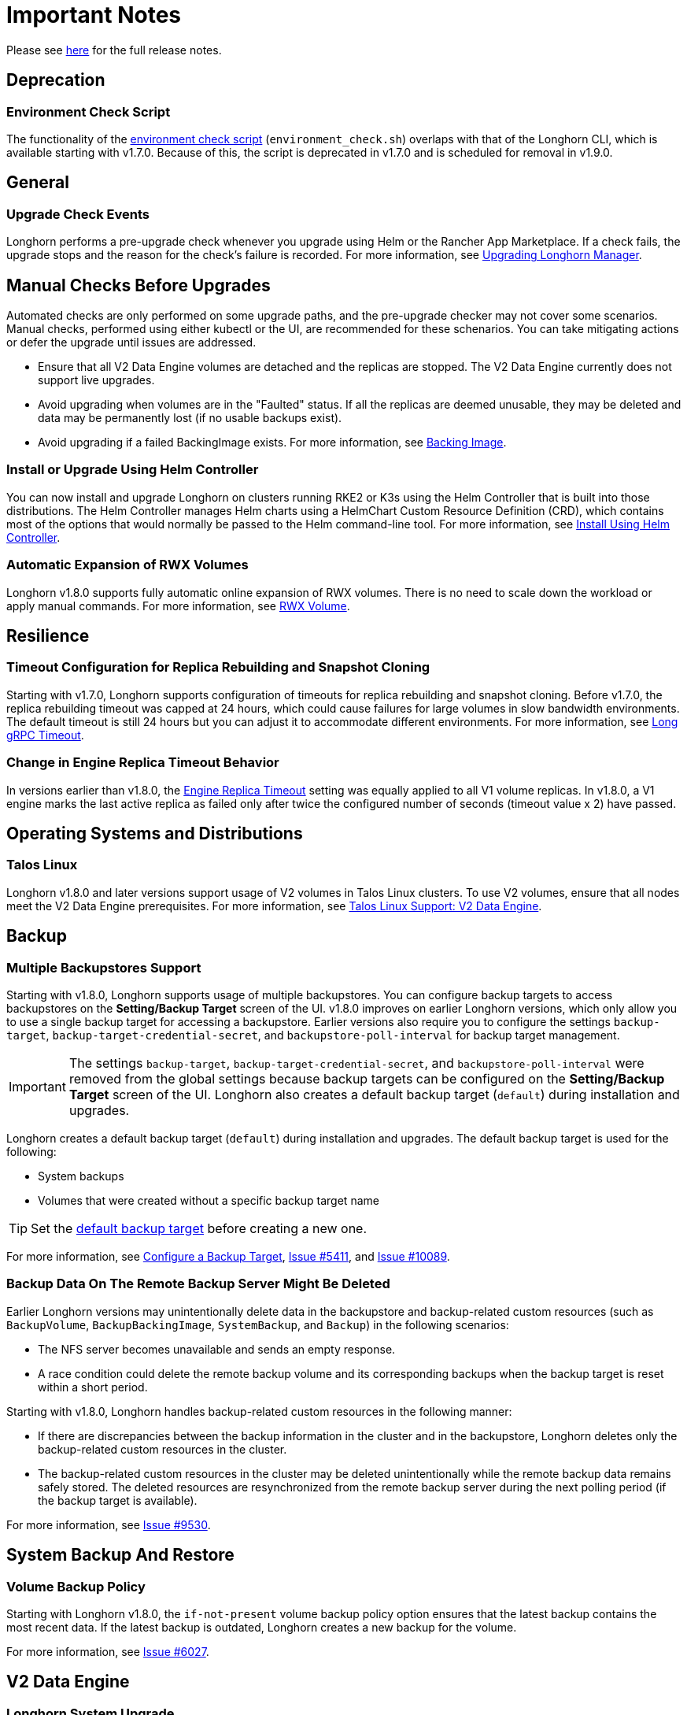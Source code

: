 = Important Notes
:current-version: {page-component-version}

Please see https://github.com/longhorn/longhorn/releases/tag/v{current-version}[here] for the full release notes.

== Deprecation

=== Environment Check Script

The functionality of the https://github.com/longhorn/longhorn/blob/master/scripts/environment_check.sh[environment check script] (`environment_check.sh`) overlaps with that of the Longhorn CLI, which is available starting with v1.7.0. Because of this, the script is deprecated in v1.7.0 and is scheduled for removal in v1.9.0.

== General

=== Upgrade Check Events

Longhorn performs a pre-upgrade check whenever you upgrade using Helm or the Rancher App Marketplace. If a check fails, the upgrade stops and the reason for the check's failure is recorded. For more information, see xref:upgrades/longhorn-components/upgrade-longhorn-manager.adoc[Upgrading Longhorn Manager].

== Manual Checks Before Upgrades

Automated checks are only performed on some upgrade paths, and the pre-upgrade checker may not cover some scenarios. Manual checks, performed using either kubectl or the UI, are recommended for these schenarios. You can take mitigating actions or defer the upgrade until issues are addressed.

* Ensure that all V2 Data Engine volumes are detached and the replicas are stopped. The V2 Data Engine currently does not support live upgrades.
* Avoid upgrading when volumes are in the "Faulted" status. If all the replicas are deemed unusable, they may be deleted and data may be permanently lost (if no usable backups exist).
* Avoid upgrading if a failed BackingImage exists. For more information, see xref:volumes/backing-images/backing-images.adoc[Backing Image].

=== Install or Upgrade Using Helm Controller

You can now install and upgrade Longhorn on clusters running RKE2 or K3s using the Helm Controller that is built into those distributions. The Helm Controller manages Helm charts using a HelmChart Custom Resource Definition (CRD), which contains most of the options that would normally be passed to the Helm command-line tool. For more information, see xref:installation-setup/installation/install-using-helm-controller.adoc[Install Using Helm Controller].

=== Automatic Expansion of RWX Volumes

Longhorn v1.8.0 supports fully automatic online expansion of RWX volumes. There is no need to scale down the workload or apply manual commands. For more information, see xref:volumes/volume-expansion.adoc#_rwx_volume[RWX Volume].

== Resilience

=== Timeout Configuration for Replica Rebuilding and Snapshot Cloning

Starting with v1.7.0, Longhorn supports configuration of timeouts for replica rebuilding and snapshot cloning. Before v1.7.0, the replica rebuilding timeout was capped at 24 hours, which could cause failures for large volumes in slow bandwidth environments. The default timeout is still 24 hours but you can adjust it to accommodate different environments. For more information, see xref:longhorn-system/settings.adoc#_long_grpc_timeout[Long gRPC Timeout].

=== Change in Engine Replica Timeout Behavior

In versions earlier than v1.8.0, the xref:longhorn-system/settings.adoc#_engine_replica_timeout[Engine Replica Timeout] setting was equally applied to all V1 volume replicas. In v1.8.0, a V1 engine marks the last active replica as failed only after twice the configured number of seconds (timeout value x 2) have passed.

== Operating Systems and Distributions

=== Talos Linux

Longhorn v1.8.0 and later versions support usage of V2 volumes in Talos Linux clusters. To use V2 volumes, ensure that all nodes meet the V2 Data Engine prerequisites. For more information, see xref:installation-setup/os-distro/talos-linux.adoc#_v2_data_engine[Talos Linux Support: V2 Data Engine].

== Backup

=== Multiple Backupstores Support

Starting with v1.8.0, Longhorn supports usage of multiple backupstores. You can configure backup targets to access backupstores on the *Setting/Backup Target* screen of the UI. v1.8.0 improves on earlier Longhorn versions, which only allow you to use a single backup target for accessing a backupstore. Earlier versions also require you to configure the settings `backup-target`, `backup-target-credential-secret`, and `backupstore-poll-interval` for backup target management.

[IMPORTANT]
====
The settings `backup-target`, `backup-target-credential-secret`, and `backupstore-poll-interval` were removed from the global settings because backup targets can be configured on the *Setting/Backup Target* screen of the UI. Longhorn also creates a default backup target (`default`) during installation and upgrades.
====

Longhorn creates a default backup target (`default`) during installation and upgrades. The default backup target is used for the following:

* System backups
* Volumes that were created without a specific backup target name

[TIP]
====
Set the xref:snapshots-backups/volume-snapshots-backups/configure-backup-target.adoc#_default_backup_target[default backup target] before creating a new one.
====

For more information, see xref:snapshots-backups/volume-snapshots-backups/configure-backup-target.adoc[Configure a Backup Target], https://github.com/longhorn/longhorn/issues/5411[Issue #5411], and https://github.com/longhorn/longhorn/issues/10089[Issue #10089].

=== Backup Data On The Remote Backup Server Might Be Deleted

Earlier Longhorn versions may unintentionally delete data in the backupstore and backup-related custom resources (such as `BackupVolume`, `BackupBackingImage`, `SystemBackup`, and `Backup`) in the following scenarios:

* The NFS server becomes unavailable and sends an empty response.
* A race condition could delete the remote backup volume and its corresponding backups when the backup target is reset within a short period.

Starting with v1.8.0, Longhorn handles backup-related custom resources in the following manner:

* If there are discrepancies between the backup information in the cluster and in the backupstore, Longhorn deletes only the backup-related custom resources in the cluster.
* The backup-related custom resources in the cluster may be deleted unintentionally while the remote backup data remains safely stored. The deleted resources are resynchronized from the remote backup server during the next polling period (if the backup target is available).

For more information, see https://github.com/longhorn/longhorn/issues/9530[Issue #9530].

== System Backup And Restore

=== Volume Backup Policy

Starting with Longhorn v1.8.0, the `if-not-present` volume backup policy option ensures that the latest backup contains the most recent data. If the latest backup is outdated, Longhorn creates a new backup for the volume.

For more information, see https://github.com/longhorn/longhorn/issues/6027[Issue #6027].

== V2 Data Engine

=== Longhorn System Upgrade

Longhorn currently does not support live upgrading of V2 volumes. Ensure that all V2 volumes are detached before initiating the upgrade process.

=== New Block Size of Block-Type Disks That Use the AIO Driver

The default block size for block-type disks in earlier Longhorn versions is 4096 bytes. However, a 512-byte block size is more commonly used and aligns with the V1 Data Engine's configuration. Additionally, the 4096-byte block size is incompatible with backing images generated by the V1 Data Engine. To address these concerns, the default block size was changed to 512 bytes.

If you have existing V2 volumes, perform the following steps:

1. Back up the V2 volumes.
2. Remove the V2 volumes.
3. Delete the block-type disk with a 4096-byte block size from `node.spec.disks`.
4. Erase the old data on the block-type disk using tools such as dd.
5. Add the disk again to `node.spec.disks` with the updated configuration.
6. Restore the V2 volumes.

For more information, see https://github.com/longhorn/longhorn/issues/10053[Issue #10053].

=== Resolved Potential Volume and Backup Data Corruption Issue

A data corruption https://github.com/longhorn/longhorn/issues/10135[issue] that affects earlier Longhorn releases has been resolved in v1.8.0. The issue involves potential continual changes to the checksum of files in a V2 volume with multiple replicas. This occurs because SPDK allocates clusters without initialization, leading to data inconsistencies across replicas. The varying data read from the volume can result in data corruption and broken backups. 

=== Support for Configurable CPU Cores

Longhorn v1.8.0 supports xref:longhorn-system/v2-data-engine/features/configurable-cpu-cores.adoc[configurable CPU cores] for the V2 Data Engine. The global and node-specific configuration options provide greater control and flexibility for optimizing performance and resource allocation.

=== New Functionalities in Longhorn v1.8.0

==== Scheduling

Data locality: https://github.com/longhorn/longhorn/issues/9371[#9371]

==== Data Recovery

* Disaster recovery volumes: https://github.com/longhorn/longhorn/issues/6613[#6613]
* Auto-salvage volumes: https://github.com/longhorn/longhorn/issues/8430[#8430]
* Delta replica rebuilding using snapshot checksum: https://github.com/longhorn/longhorn/issues/9488[#9488]

==== Backing Image

* Uploading: https://github.com/longhorn/longhorn/issues/6341[#6341]
* Downloading: https://github.com/longhorn/longhorn/issues/6341[#6341]

==== Migration

Live migration: https://github.com/longhorn/longhorn/issues/6361[#6361]

==== Security

* Volume encryption: https://github.com/longhorn/longhorn/issues/7355[#7355]